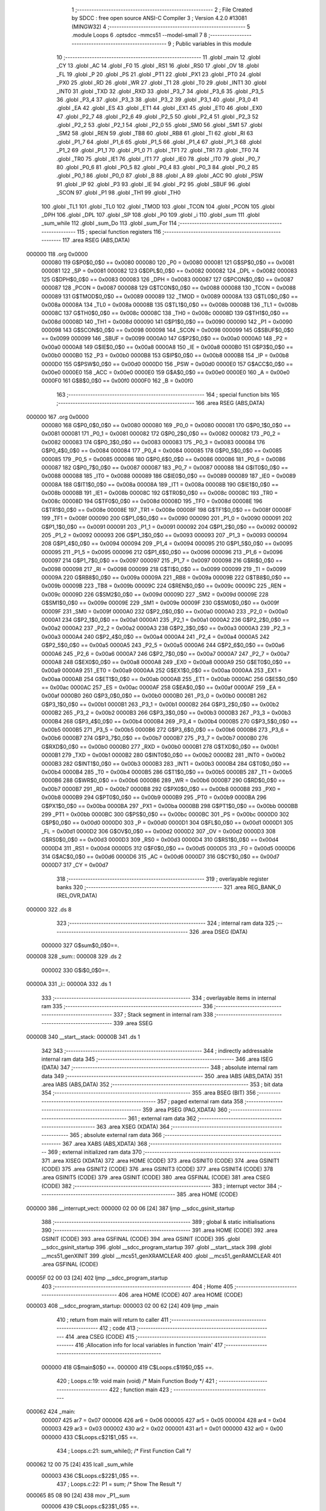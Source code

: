                                      1 ;--------------------------------------------------------
                                      2 ; File Created by SDCC : free open source ANSI-C Compiler
                                      3 ; Version 4.2.0 #13081 (MINGW32)
                                      4 ;--------------------------------------------------------
                                      5 	.module Loops
                                      6 	.optsdcc -mmcs51 --model-small
                                      7 	
                                      8 ;--------------------------------------------------------
                                      9 ; Public variables in this module
                                     10 ;--------------------------------------------------------
                                     11 	.globl _main
                                     12 	.globl _CY
                                     13 	.globl _AC
                                     14 	.globl _F0
                                     15 	.globl _RS1
                                     16 	.globl _RS0
                                     17 	.globl _OV
                                     18 	.globl _FL
                                     19 	.globl _P
                                     20 	.globl _PS
                                     21 	.globl _PT1
                                     22 	.globl _PX1
                                     23 	.globl _PT0
                                     24 	.globl _PX0
                                     25 	.globl _RD
                                     26 	.globl _WR
                                     27 	.globl _T1
                                     28 	.globl _T0
                                     29 	.globl _INT1
                                     30 	.globl _INT0
                                     31 	.globl _TXD
                                     32 	.globl _RXD
                                     33 	.globl _P3_7
                                     34 	.globl _P3_6
                                     35 	.globl _P3_5
                                     36 	.globl _P3_4
                                     37 	.globl _P3_3
                                     38 	.globl _P3_2
                                     39 	.globl _P3_1
                                     40 	.globl _P3_0
                                     41 	.globl _EA
                                     42 	.globl _ES
                                     43 	.globl _ET1
                                     44 	.globl _EX1
                                     45 	.globl _ET0
                                     46 	.globl _EX0
                                     47 	.globl _P2_7
                                     48 	.globl _P2_6
                                     49 	.globl _P2_5
                                     50 	.globl _P2_4
                                     51 	.globl _P2_3
                                     52 	.globl _P2_2
                                     53 	.globl _P2_1
                                     54 	.globl _P2_0
                                     55 	.globl _SM0
                                     56 	.globl _SM1
                                     57 	.globl _SM2
                                     58 	.globl _REN
                                     59 	.globl _TB8
                                     60 	.globl _RB8
                                     61 	.globl _TI
                                     62 	.globl _RI
                                     63 	.globl _P1_7
                                     64 	.globl _P1_6
                                     65 	.globl _P1_5
                                     66 	.globl _P1_4
                                     67 	.globl _P1_3
                                     68 	.globl _P1_2
                                     69 	.globl _P1_1
                                     70 	.globl _P1_0
                                     71 	.globl _TF1
                                     72 	.globl _TR1
                                     73 	.globl _TF0
                                     74 	.globl _TR0
                                     75 	.globl _IE1
                                     76 	.globl _IT1
                                     77 	.globl _IE0
                                     78 	.globl _IT0
                                     79 	.globl _P0_7
                                     80 	.globl _P0_6
                                     81 	.globl _P0_5
                                     82 	.globl _P0_4
                                     83 	.globl _P0_3
                                     84 	.globl _P0_2
                                     85 	.globl _P0_1
                                     86 	.globl _P0_0
                                     87 	.globl _B
                                     88 	.globl _A
                                     89 	.globl _ACC
                                     90 	.globl _PSW
                                     91 	.globl _IP
                                     92 	.globl _P3
                                     93 	.globl _IE
                                     94 	.globl _P2
                                     95 	.globl _SBUF
                                     96 	.globl _SCON
                                     97 	.globl _P1
                                     98 	.globl _TH1
                                     99 	.globl _TH0
                                    100 	.globl _TL1
                                    101 	.globl _TL0
                                    102 	.globl _TMOD
                                    103 	.globl _TCON
                                    104 	.globl _PCON
                                    105 	.globl _DPH
                                    106 	.globl _DPL
                                    107 	.globl _SP
                                    108 	.globl _P0
                                    109 	.globl _i
                                    110 	.globl _sum
                                    111 	.globl _sum_while
                                    112 	.globl _sum_Do
                                    113 	.globl _sum_For
                                    114 ;--------------------------------------------------------
                                    115 ; special function registers
                                    116 ;--------------------------------------------------------
                                    117 	.area RSEG    (ABS,DATA)
      000000                        118 	.org 0x0000
                           000080   119 G$P0$0_0$0 == 0x0080
                           000080   120 _P0	=	0x0080
                           000081   121 G$SP$0_0$0 == 0x0081
                           000081   122 _SP	=	0x0081
                           000082   123 G$DPL$0_0$0 == 0x0082
                           000082   124 _DPL	=	0x0082
                           000083   125 G$DPH$0_0$0 == 0x0083
                           000083   126 _DPH	=	0x0083
                           000087   127 G$PCON$0_0$0 == 0x0087
                           000087   128 _PCON	=	0x0087
                           000088   129 G$TCON$0_0$0 == 0x0088
                           000088   130 _TCON	=	0x0088
                           000089   131 G$TMOD$0_0$0 == 0x0089
                           000089   132 _TMOD	=	0x0089
                           00008A   133 G$TL0$0_0$0 == 0x008a
                           00008A   134 _TL0	=	0x008a
                           00008B   135 G$TL1$0_0$0 == 0x008b
                           00008B   136 _TL1	=	0x008b
                           00008C   137 G$TH0$0_0$0 == 0x008c
                           00008C   138 _TH0	=	0x008c
                           00008D   139 G$TH1$0_0$0 == 0x008d
                           00008D   140 _TH1	=	0x008d
                           000090   141 G$P1$0_0$0 == 0x0090
                           000090   142 _P1	=	0x0090
                           000098   143 G$SCON$0_0$0 == 0x0098
                           000098   144 _SCON	=	0x0098
                           000099   145 G$SBUF$0_0$0 == 0x0099
                           000099   146 _SBUF	=	0x0099
                           0000A0   147 G$P2$0_0$0 == 0x00a0
                           0000A0   148 _P2	=	0x00a0
                           0000A8   149 G$IE$0_0$0 == 0x00a8
                           0000A8   150 _IE	=	0x00a8
                           0000B0   151 G$P3$0_0$0 == 0x00b0
                           0000B0   152 _P3	=	0x00b0
                           0000B8   153 G$IP$0_0$0 == 0x00b8
                           0000B8   154 _IP	=	0x00b8
                           0000D0   155 G$PSW$0_0$0 == 0x00d0
                           0000D0   156 _PSW	=	0x00d0
                           0000E0   157 G$ACC$0_0$0 == 0x00e0
                           0000E0   158 _ACC	=	0x00e0
                           0000E0   159 G$A$0_0$0 == 0x00e0
                           0000E0   160 _A	=	0x00e0
                           0000F0   161 G$B$0_0$0 == 0x00f0
                           0000F0   162 _B	=	0x00f0
                                    163 ;--------------------------------------------------------
                                    164 ; special function bits
                                    165 ;--------------------------------------------------------
                                    166 	.area RSEG    (ABS,DATA)
      000000                        167 	.org 0x0000
                           000080   168 G$P0_0$0_0$0 == 0x0080
                           000080   169 _P0_0	=	0x0080
                           000081   170 G$P0_1$0_0$0 == 0x0081
                           000081   171 _P0_1	=	0x0081
                           000082   172 G$P0_2$0_0$0 == 0x0082
                           000082   173 _P0_2	=	0x0082
                           000083   174 G$P0_3$0_0$0 == 0x0083
                           000083   175 _P0_3	=	0x0083
                           000084   176 G$P0_4$0_0$0 == 0x0084
                           000084   177 _P0_4	=	0x0084
                           000085   178 G$P0_5$0_0$0 == 0x0085
                           000085   179 _P0_5	=	0x0085
                           000086   180 G$P0_6$0_0$0 == 0x0086
                           000086   181 _P0_6	=	0x0086
                           000087   182 G$P0_7$0_0$0 == 0x0087
                           000087   183 _P0_7	=	0x0087
                           000088   184 G$IT0$0_0$0 == 0x0088
                           000088   185 _IT0	=	0x0088
                           000089   186 G$IE0$0_0$0 == 0x0089
                           000089   187 _IE0	=	0x0089
                           00008A   188 G$IT1$0_0$0 == 0x008a
                           00008A   189 _IT1	=	0x008a
                           00008B   190 G$IE1$0_0$0 == 0x008b
                           00008B   191 _IE1	=	0x008b
                           00008C   192 G$TR0$0_0$0 == 0x008c
                           00008C   193 _TR0	=	0x008c
                           00008D   194 G$TF0$0_0$0 == 0x008d
                           00008D   195 _TF0	=	0x008d
                           00008E   196 G$TR1$0_0$0 == 0x008e
                           00008E   197 _TR1	=	0x008e
                           00008F   198 G$TF1$0_0$0 == 0x008f
                           00008F   199 _TF1	=	0x008f
                           000090   200 G$P1_0$0_0$0 == 0x0090
                           000090   201 _P1_0	=	0x0090
                           000091   202 G$P1_1$0_0$0 == 0x0091
                           000091   203 _P1_1	=	0x0091
                           000092   204 G$P1_2$0_0$0 == 0x0092
                           000092   205 _P1_2	=	0x0092
                           000093   206 G$P1_3$0_0$0 == 0x0093
                           000093   207 _P1_3	=	0x0093
                           000094   208 G$P1_4$0_0$0 == 0x0094
                           000094   209 _P1_4	=	0x0094
                           000095   210 G$P1_5$0_0$0 == 0x0095
                           000095   211 _P1_5	=	0x0095
                           000096   212 G$P1_6$0_0$0 == 0x0096
                           000096   213 _P1_6	=	0x0096
                           000097   214 G$P1_7$0_0$0 == 0x0097
                           000097   215 _P1_7	=	0x0097
                           000098   216 G$RI$0_0$0 == 0x0098
                           000098   217 _RI	=	0x0098
                           000099   218 G$TI$0_0$0 == 0x0099
                           000099   219 _TI	=	0x0099
                           00009A   220 G$RB8$0_0$0 == 0x009a
                           00009A   221 _RB8	=	0x009a
                           00009B   222 G$TB8$0_0$0 == 0x009b
                           00009B   223 _TB8	=	0x009b
                           00009C   224 G$REN$0_0$0 == 0x009c
                           00009C   225 _REN	=	0x009c
                           00009D   226 G$SM2$0_0$0 == 0x009d
                           00009D   227 _SM2	=	0x009d
                           00009E   228 G$SM1$0_0$0 == 0x009e
                           00009E   229 _SM1	=	0x009e
                           00009F   230 G$SM0$0_0$0 == 0x009f
                           00009F   231 _SM0	=	0x009f
                           0000A0   232 G$P2_0$0_0$0 == 0x00a0
                           0000A0   233 _P2_0	=	0x00a0
                           0000A1   234 G$P2_1$0_0$0 == 0x00a1
                           0000A1   235 _P2_1	=	0x00a1
                           0000A2   236 G$P2_2$0_0$0 == 0x00a2
                           0000A2   237 _P2_2	=	0x00a2
                           0000A3   238 G$P2_3$0_0$0 == 0x00a3
                           0000A3   239 _P2_3	=	0x00a3
                           0000A4   240 G$P2_4$0_0$0 == 0x00a4
                           0000A4   241 _P2_4	=	0x00a4
                           0000A5   242 G$P2_5$0_0$0 == 0x00a5
                           0000A5   243 _P2_5	=	0x00a5
                           0000A6   244 G$P2_6$0_0$0 == 0x00a6
                           0000A6   245 _P2_6	=	0x00a6
                           0000A7   246 G$P2_7$0_0$0 == 0x00a7
                           0000A7   247 _P2_7	=	0x00a7
                           0000A8   248 G$EX0$0_0$0 == 0x00a8
                           0000A8   249 _EX0	=	0x00a8
                           0000A9   250 G$ET0$0_0$0 == 0x00a9
                           0000A9   251 _ET0	=	0x00a9
                           0000AA   252 G$EX1$0_0$0 == 0x00aa
                           0000AA   253 _EX1	=	0x00aa
                           0000AB   254 G$ET1$0_0$0 == 0x00ab
                           0000AB   255 _ET1	=	0x00ab
                           0000AC   256 G$ES$0_0$0 == 0x00ac
                           0000AC   257 _ES	=	0x00ac
                           0000AF   258 G$EA$0_0$0 == 0x00af
                           0000AF   259 _EA	=	0x00af
                           0000B0   260 G$P3_0$0_0$0 == 0x00b0
                           0000B0   261 _P3_0	=	0x00b0
                           0000B1   262 G$P3_1$0_0$0 == 0x00b1
                           0000B1   263 _P3_1	=	0x00b1
                           0000B2   264 G$P3_2$0_0$0 == 0x00b2
                           0000B2   265 _P3_2	=	0x00b2
                           0000B3   266 G$P3_3$0_0$0 == 0x00b3
                           0000B3   267 _P3_3	=	0x00b3
                           0000B4   268 G$P3_4$0_0$0 == 0x00b4
                           0000B4   269 _P3_4	=	0x00b4
                           0000B5   270 G$P3_5$0_0$0 == 0x00b5
                           0000B5   271 _P3_5	=	0x00b5
                           0000B6   272 G$P3_6$0_0$0 == 0x00b6
                           0000B6   273 _P3_6	=	0x00b6
                           0000B7   274 G$P3_7$0_0$0 == 0x00b7
                           0000B7   275 _P3_7	=	0x00b7
                           0000B0   276 G$RXD$0_0$0 == 0x00b0
                           0000B0   277 _RXD	=	0x00b0
                           0000B1   278 G$TXD$0_0$0 == 0x00b1
                           0000B1   279 _TXD	=	0x00b1
                           0000B2   280 G$INT0$0_0$0 == 0x00b2
                           0000B2   281 _INT0	=	0x00b2
                           0000B3   282 G$INT1$0_0$0 == 0x00b3
                           0000B3   283 _INT1	=	0x00b3
                           0000B4   284 G$T0$0_0$0 == 0x00b4
                           0000B4   285 _T0	=	0x00b4
                           0000B5   286 G$T1$0_0$0 == 0x00b5
                           0000B5   287 _T1	=	0x00b5
                           0000B6   288 G$WR$0_0$0 == 0x00b6
                           0000B6   289 _WR	=	0x00b6
                           0000B7   290 G$RD$0_0$0 == 0x00b7
                           0000B7   291 _RD	=	0x00b7
                           0000B8   292 G$PX0$0_0$0 == 0x00b8
                           0000B8   293 _PX0	=	0x00b8
                           0000B9   294 G$PT0$0_0$0 == 0x00b9
                           0000B9   295 _PT0	=	0x00b9
                           0000BA   296 G$PX1$0_0$0 == 0x00ba
                           0000BA   297 _PX1	=	0x00ba
                           0000BB   298 G$PT1$0_0$0 == 0x00bb
                           0000BB   299 _PT1	=	0x00bb
                           0000BC   300 G$PS$0_0$0 == 0x00bc
                           0000BC   301 _PS	=	0x00bc
                           0000D0   302 G$P$0_0$0 == 0x00d0
                           0000D0   303 _P	=	0x00d0
                           0000D1   304 G$FL$0_0$0 == 0x00d1
                           0000D1   305 _FL	=	0x00d1
                           0000D2   306 G$OV$0_0$0 == 0x00d2
                           0000D2   307 _OV	=	0x00d2
                           0000D3   308 G$RS0$0_0$0 == 0x00d3
                           0000D3   309 _RS0	=	0x00d3
                           0000D4   310 G$RS1$0_0$0 == 0x00d4
                           0000D4   311 _RS1	=	0x00d4
                           0000D5   312 G$F0$0_0$0 == 0x00d5
                           0000D5   313 _F0	=	0x00d5
                           0000D6   314 G$AC$0_0$0 == 0x00d6
                           0000D6   315 _AC	=	0x00d6
                           0000D7   316 G$CY$0_0$0 == 0x00d7
                           0000D7   317 _CY	=	0x00d7
                                    318 ;--------------------------------------------------------
                                    319 ; overlayable register banks
                                    320 ;--------------------------------------------------------
                                    321 	.area REG_BANK_0	(REL,OVR,DATA)
      000000                        322 	.ds 8
                                    323 ;--------------------------------------------------------
                                    324 ; internal ram data
                                    325 ;--------------------------------------------------------
                                    326 	.area DSEG    (DATA)
                           000000   327 G$sum$0_0$0==.
      000008                        328 _sum::
      000008                        329 	.ds 2
                           000002   330 G$i$0_0$0==.
      00000A                        331 _i::
      00000A                        332 	.ds 1
                                    333 ;--------------------------------------------------------
                                    334 ; overlayable items in internal ram
                                    335 ;--------------------------------------------------------
                                    336 ;--------------------------------------------------------
                                    337 ; Stack segment in internal ram
                                    338 ;--------------------------------------------------------
                                    339 	.area	SSEG
      00000B                        340 __start__stack:
      00000B                        341 	.ds	1
                                    342 
                                    343 ;--------------------------------------------------------
                                    344 ; indirectly addressable internal ram data
                                    345 ;--------------------------------------------------------
                                    346 	.area ISEG    (DATA)
                                    347 ;--------------------------------------------------------
                                    348 ; absolute internal ram data
                                    349 ;--------------------------------------------------------
                                    350 	.area IABS    (ABS,DATA)
                                    351 	.area IABS    (ABS,DATA)
                                    352 ;--------------------------------------------------------
                                    353 ; bit data
                                    354 ;--------------------------------------------------------
                                    355 	.area BSEG    (BIT)
                                    356 ;--------------------------------------------------------
                                    357 ; paged external ram data
                                    358 ;--------------------------------------------------------
                                    359 	.area PSEG    (PAG,XDATA)
                                    360 ;--------------------------------------------------------
                                    361 ; external ram data
                                    362 ;--------------------------------------------------------
                                    363 	.area XSEG    (XDATA)
                                    364 ;--------------------------------------------------------
                                    365 ; absolute external ram data
                                    366 ;--------------------------------------------------------
                                    367 	.area XABS    (ABS,XDATA)
                                    368 ;--------------------------------------------------------
                                    369 ; external initialized ram data
                                    370 ;--------------------------------------------------------
                                    371 	.area XISEG   (XDATA)
                                    372 	.area HOME    (CODE)
                                    373 	.area GSINIT0 (CODE)
                                    374 	.area GSINIT1 (CODE)
                                    375 	.area GSINIT2 (CODE)
                                    376 	.area GSINIT3 (CODE)
                                    377 	.area GSINIT4 (CODE)
                                    378 	.area GSINIT5 (CODE)
                                    379 	.area GSINIT  (CODE)
                                    380 	.area GSFINAL (CODE)
                                    381 	.area CSEG    (CODE)
                                    382 ;--------------------------------------------------------
                                    383 ; interrupt vector
                                    384 ;--------------------------------------------------------
                                    385 	.area HOME    (CODE)
      000000                        386 __interrupt_vect:
      000000 02 00 06         [24]  387 	ljmp	__sdcc_gsinit_startup
                                    388 ;--------------------------------------------------------
                                    389 ; global & static initialisations
                                    390 ;--------------------------------------------------------
                                    391 	.area HOME    (CODE)
                                    392 	.area GSINIT  (CODE)
                                    393 	.area GSFINAL (CODE)
                                    394 	.area GSINIT  (CODE)
                                    395 	.globl __sdcc_gsinit_startup
                                    396 	.globl __sdcc_program_startup
                                    397 	.globl __start__stack
                                    398 	.globl __mcs51_genXINIT
                                    399 	.globl __mcs51_genXRAMCLEAR
                                    400 	.globl __mcs51_genRAMCLEAR
                                    401 	.area GSFINAL (CODE)
      00005F 02 00 03         [24]  402 	ljmp	__sdcc_program_startup
                                    403 ;--------------------------------------------------------
                                    404 ; Home
                                    405 ;--------------------------------------------------------
                                    406 	.area HOME    (CODE)
                                    407 	.area HOME    (CODE)
      000003                        408 __sdcc_program_startup:
      000003 02 00 62         [24]  409 	ljmp	_main
                                    410 ;	return from main will return to caller
                                    411 ;--------------------------------------------------------
                                    412 ; code
                                    413 ;--------------------------------------------------------
                                    414 	.area CSEG    (CODE)
                                    415 ;------------------------------------------------------------
                                    416 ;Allocation info for local variables in function 'main'
                                    417 ;------------------------------------------------------------
                           000000   418 	G$main$0$0 ==.
                           000000   419 	C$Loops.c$19$0_0$5 ==.
                                    420 ;	Loops.c:19: void main (void)			/* Main Function Body */
                                    421 ;	-----------------------------------------
                                    422 ;	 function main
                                    423 ;	-----------------------------------------
      000062                        424 _main:
                           000007   425 	ar7 = 0x07
                           000006   426 	ar6 = 0x06
                           000005   427 	ar5 = 0x05
                           000004   428 	ar4 = 0x04
                           000003   429 	ar3 = 0x03
                           000002   430 	ar2 = 0x02
                           000001   431 	ar1 = 0x01
                           000000   432 	ar0 = 0x00
                           000000   433 	C$Loops.c$21$1_0$5 ==.
                                    434 ;	Loops.c:21: sum_while();			/* First Function Call */
      000062 12 00 75         [24]  435 	lcall	_sum_while
                           000003   436 	C$Loops.c$22$1_0$5 ==.
                                    437 ;	Loops.c:22: P1 = sum;			/* Show The Result     */
      000065 85 08 90         [24]  438 	mov	_P1,_sum
                           000006   439 	C$Loops.c$23$1_0$5 ==.
                                    440 ;	Loops.c:23: sum_Do();			/* First Function Call */
      000068 12 00 93         [24]  441 	lcall	_sum_Do
                           000009   442 	C$Loops.c$24$1_0$5 ==.
                                    443 ;	Loops.c:24: P2 = sum;			/* Show The Result     */
      00006B 85 08 A0         [24]  444 	mov	_P2,_sum
                           00000C   445 	C$Loops.c$25$1_0$5 ==.
                                    446 ;	Loops.c:25: sum_For();			/* First Function Call */
      00006E 12 00 AF         [24]  447 	lcall	_sum_For
                           00000F   448 	C$Loops.c$26$1_0$5 ==.
                                    449 ;	Loops.c:26: P3 = sum;			/* Show The Result     */
      000071 85 08 B0         [24]  450 	mov	_P3,_sum
                           000012   451 	C$Loops.c$27$1_0$5 ==.
                                    452 ;	Loops.c:27: }
                           000012   453 	C$Loops.c$27$1_0$5 ==.
                           000012   454 	XG$main$0$0 ==.
      000074 22               [24]  455 	ret
                                    456 ;------------------------------------------------------------
                                    457 ;Allocation info for local variables in function 'sum_while'
                                    458 ;------------------------------------------------------------
                           000013   459 	G$sum_while$0$0 ==.
                           000013   460 	C$Loops.c$29$1_0$7 ==.
                                    461 ;	Loops.c:29: void sum_while(void)  			/* First Function Body */
                                    462 ;	-----------------------------------------
                                    463 ;	 function sum_while
                                    464 ;	-----------------------------------------
      000075                        465 _sum_while:
                           000013   466 	C$Loops.c$31$1_0$7 ==.
                                    467 ;	Loops.c:31: sum = 0;			/* Reset sum to 0 at start */
      000075 E4               [12]  468 	clr	a
      000076 F5 08            [12]  469 	mov	_sum,a
      000078 F5 09            [12]  470 	mov	(_sum + 1),a
                           000018   471 	C$Loops.c$32$1_0$7 ==.
                                    472 ;	Loops.c:32: while(i < 10)			/* As i < 10 Loop */
      00007A                        473 00101$:
      00007A 74 F6            [12]  474 	mov	a,#0x100 - 0x0a
      00007C 25 0A            [12]  475 	add	a,_i
      00007E 40 12            [24]  476 	jc	00104$
                           00001E   477 	C$Loops.c$34$2_0$8 ==.
                                    478 ;	Loops.c:34: sum += i;		/* Accumlate sum */
      000080 AE 0A            [24]  479 	mov	r6,_i
      000082 7F 00            [12]  480 	mov	r7,#0x00
      000084 EE               [12]  481 	mov	a,r6
      000085 25 08            [12]  482 	add	a,_sum
      000087 F5 08            [12]  483 	mov	_sum,a
      000089 EF               [12]  484 	mov	a,r7
      00008A 35 09            [12]  485 	addc	a,(_sum + 1)
      00008C F5 09            [12]  486 	mov	(_sum + 1),a
                           00002C   487 	C$Loops.c$35$2_0$8 ==.
                                    488 ;	Loops.c:35: i++ ;		/* Increment i by 1 */
      00008E 05 0A            [12]  489 	inc	_i
      000090 80 E8            [24]  490 	sjmp	00101$
      000092                        491 00104$:
                           000030   492 	C$Loops.c$37$1_0$7 ==.
                                    493 ;	Loops.c:37: }
                           000030   494 	C$Loops.c$37$1_0$7 ==.
                           000030   495 	XG$sum_while$0$0 ==.
      000092 22               [24]  496 	ret
                                    497 ;------------------------------------------------------------
                                    498 ;Allocation info for local variables in function 'sum_Do'
                                    499 ;------------------------------------------------------------
                           000031   500 	G$sum_Do$0$0 ==.
                           000031   501 	C$Loops.c$39$1_0$10 ==.
                                    502 ;	Loops.c:39: void sum_Do(void)			/* Second Function Body */
                                    503 ;	-----------------------------------------
                                    504 ;	 function sum_Do
                                    505 ;	-----------------------------------------
      000093                        506 _sum_Do:
                           000031   507 	C$Loops.c$41$1_0$10 ==.
                                    508 ;	Loops.c:41: sum = 0;			/* Reset sum to 0 at start */
      000093 E4               [12]  509 	clr	a
      000094 F5 08            [12]  510 	mov	_sum,a
      000096 F5 09            [12]  511 	mov	(_sum + 1),a
                           000036   512 	C$Loops.c$42$1_0$10 ==.
                                    513 ;	Loops.c:42: do				/* with do loop one time at least run even the */
      000098                        514 00101$:
                           000036   515 	C$Loops.c$44$2_0$11 ==.
                                    516 ;	Loops.c:44: sum += i;		/* Accumlate sum */
      000098 AE 0A            [24]  517 	mov	r6,_i
      00009A 7F 00            [12]  518 	mov	r7,#0x00
      00009C EE               [12]  519 	mov	a,r6
      00009D 25 08            [12]  520 	add	a,_sum
      00009F F5 08            [12]  521 	mov	_sum,a
      0000A1 EF               [12]  522 	mov	a,r7
      0000A2 35 09            [12]  523 	addc	a,(_sum + 1)
      0000A4 F5 09            [12]  524 	mov	(_sum + 1),a
                           000044   525 	C$Loops.c$45$2_0$11 ==.
                                    526 ;	Loops.c:45: i++ ;			/* Increment i by 1 */
      0000A6 05 0A            [12]  527 	inc	_i
                           000046   528 	C$Loops.c$46$1_0$10 ==.
                                    529 ;	Loops.c:46: }while (i < 10);	/* As i < 10 Loop else exit */
      0000A8 74 F6            [12]  530 	mov	a,#0x100 - 0x0a
      0000AA 25 0A            [12]  531 	add	a,_i
      0000AC 50 EA            [24]  532 	jnc	00101$
                           00004C   533 	C$Loops.c$47$1_0$10 ==.
                                    534 ;	Loops.c:47: }
                           00004C   535 	C$Loops.c$47$1_0$10 ==.
                           00004C   536 	XG$sum_Do$0$0 ==.
      0000AE 22               [24]  537 	ret
                                    538 ;------------------------------------------------------------
                                    539 ;Allocation info for local variables in function 'sum_For'
                                    540 ;------------------------------------------------------------
                           00004D   541 	G$sum_For$0$0 ==.
                           00004D   542 	C$Loops.c$49$1_0$13 ==.
                                    543 ;	Loops.c:49: void sum_For(void)			/* Second Function Body */
                                    544 ;	-----------------------------------------
                                    545 ;	 function sum_For
                                    546 ;	-----------------------------------------
      0000AF                        547 _sum_For:
                           00004D   548 	C$Loops.c$51$1_0$13 ==.
                                    549 ;	Loops.c:51: sum = 0;			/* Reset sum to 0 at start */
      0000AF E4               [12]  550 	clr	a
      0000B0 F5 08            [12]  551 	mov	_sum,a
      0000B2 F5 09            [12]  552 	mov	(_sum + 1),a
                           000052   553 	C$Loops.c$52$2_0$14 ==.
                                    554 ;	Loops.c:52: for (i = 0; i < 10 ; i++)	/* For Loop statment */
                                    555 ;	1-genFromRTrack replaced	mov	_i,#0x00
      0000B4 F5 0A            [12]  556 	mov	_i,a
      0000B6                        557 00102$:
                           000054   558 	C$Loops.c$54$3_0$15 ==.
                                    559 ;	Loops.c:54: sum += i;		/* Accumlate sum here no need for increment*/
      0000B6 AE 0A            [24]  560 	mov	r6,_i
      0000B8 7F 00            [12]  561 	mov	r7,#0x00
      0000BA EE               [12]  562 	mov	a,r6
      0000BB 25 08            [12]  563 	add	a,_sum
      0000BD F5 08            [12]  564 	mov	_sum,a
      0000BF EF               [12]  565 	mov	a,r7
      0000C0 35 09            [12]  566 	addc	a,(_sum + 1)
      0000C2 F5 09            [12]  567 	mov	(_sum + 1),a
                           000062   568 	C$Loops.c$52$2_0$14 ==.
                                    569 ;	Loops.c:52: for (i = 0; i < 10 ; i++)	/* For Loop statment */
      0000C4 05 0A            [12]  570 	inc	_i
      0000C6 74 F6            [12]  571 	mov	a,#0x100 - 0x0a
      0000C8 25 0A            [12]  572 	add	a,_i
      0000CA 50 EA            [24]  573 	jnc	00102$
                           00006A   574 	C$Loops.c$56$2_0$13 ==.
                                    575 ;	Loops.c:56: }
                           00006A   576 	C$Loops.c$56$2_0$13 ==.
                           00006A   577 	XG$sum_For$0$0 ==.
      0000CC 22               [24]  578 	ret
                                    579 	.area CSEG    (CODE)
                                    580 	.area CONST   (CODE)
                                    581 	.area XINIT   (CODE)
                                    582 	.area CABS    (ABS,CODE)

